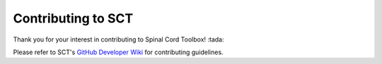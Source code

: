 Contributing to SCT
===================

Thank you for your interest in contributing to Spinal Cord Toolbox! :tada:

Please refer to SCT's `GitHub Developer Wiki <https://github.com/neuropoly/spinalcordtoolbox/wiki/Contributing>`__ for contributing guidelines.
